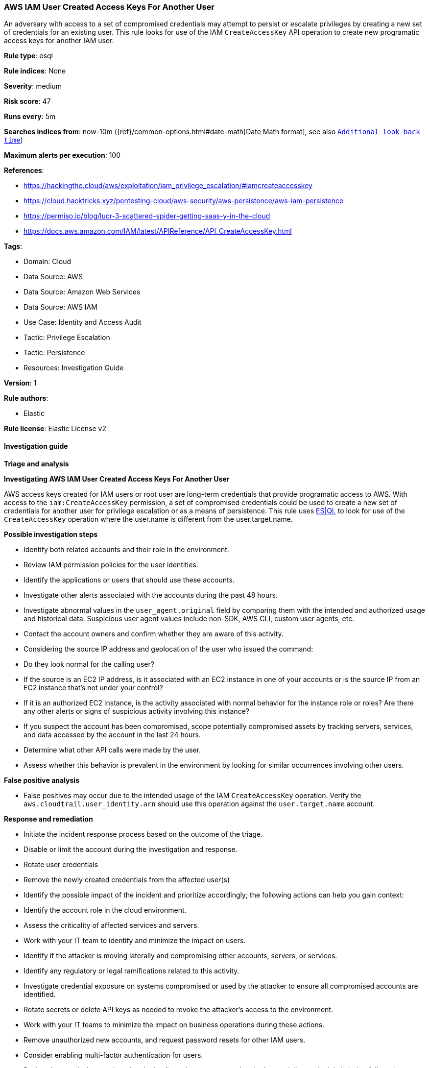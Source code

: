 [[aws-iam-user-created-access-keys-for-another-user]]
=== AWS IAM User Created Access Keys For Another User

An adversary with access to a set of compromised credentials may attempt to persist or escalate privileges by creating a new set of credentials for an existing user. This rule looks for use of the IAM `CreateAccessKey` API operation to create new programatic access keys for another IAM user.

*Rule type*: esql

*Rule indices*: None

*Severity*: medium

*Risk score*: 47

*Runs every*: 5m

*Searches indices from*: now-10m ({ref}/common-options.html#date-math[Date Math format], see also <<rule-schedule, `Additional look-back time`>>)

*Maximum alerts per execution*: 100

*References*: 

* https://hackingthe.cloud/aws/exploitation/iam_privilege_escalation/#iamcreateaccesskey
* https://cloud.hacktricks.xyz/pentesting-cloud/aws-security/aws-persistence/aws-iam-persistence
* https://permiso.io/blog/lucr-3-scattered-spider-getting-saas-y-in-the-cloud
* https://docs.aws.amazon.com/IAM/latest/APIReference/API_CreateAccessKey.html

*Tags*: 

* Domain: Cloud
* Data Source: AWS
* Data Source: Amazon Web Services
* Data Source: AWS IAM
* Use Case: Identity and Access Audit
* Tactic: Privilege Escalation
* Tactic: Persistence
* Resources: Investigation Guide

*Version*: 1

*Rule authors*: 

* Elastic

*Rule license*: Elastic License v2


==== Investigation guide



*Triage and analysis*



*Investigating AWS IAM User Created Access Keys For Another User*


AWS access keys created for IAM users or root user are long-term credentials that provide programatic access to AWS. 
With access to the `iam:CreateAccessKey` permission, a set of compromised credentials could be used to create a new 
set of credentials for another user for privilege escalation or as a means of persistence. This rule uses https://www.elastic.co/guide/en/security/master/rules-ui-create.html#create-esql-rule[ES|QL]
to look for use of the `CreateAccessKey` operation where the user.name is different from the user.target.name.



*Possible investigation steps*


- Identify both related accounts and their role in the environment.
- Review IAM permission policies for the user identities.
- Identify the applications or users that should use these accounts.
- Investigate other alerts associated with the accounts during the past 48 hours.
- Investigate abnormal values in the `user_agent.original` field by comparing them with the intended and authorized usage and historical data. Suspicious user agent values include non-SDK, AWS CLI, custom user agents, etc.
- Contact the account owners and confirm whether they are aware of this activity.
- Considering the source IP address and geolocation of the user who issued the command:
    - Do they look normal for the calling user?
    - If the source is an EC2 IP address, is it associated with an EC2 instance in one of your accounts or is the source IP from an EC2 instance that's not under your control?
    - If it is an authorized EC2 instance, is the activity associated with normal behavior for the instance role or roles? Are there any other alerts or signs of suspicious activity involving this instance?
- If you suspect the account has been compromised, scope potentially compromised assets by tracking servers, services, and data accessed by the account in the last 24 hours.
    - Determine what other API calls were made by the user.
    - Assess whether this behavior is prevalent in the environment by looking for similar occurrences involving other users.


*False positive analysis*


- False positives may occur due to the intended usage of the IAM `CreateAccessKey` operation. Verify the `aws.cloudtrail.user_identity.arn` should use this operation against the `user.target.name` account.


*Response and remediation*


- Initiate the incident response process based on the outcome of the triage.
- Disable or limit the account during the investigation and response.
    - Rotate user credentials
    - Remove the newly created credentials from the affected user(s)
- Identify the possible impact of the incident and prioritize accordingly; the following actions can help you gain context:
    - Identify the account role in the cloud environment.
    - Assess the criticality of affected services and servers.
    - Work with your IT team to identify and minimize the impact on users.
    - Identify if the attacker is moving laterally and compromising other accounts, servers, or services.
    - Identify any regulatory or legal ramifications related to this activity.
- Investigate credential exposure on systems compromised or used by the attacker to ensure all compromised accounts are identified. 
    - Rotate secrets or delete API keys as needed to revoke the attacker's access to the environment. 
    - Work with your IT teams to minimize the impact on business operations during these actions.
- Remove unauthorized new accounts, and request password resets for other IAM users.
- Consider enabling multi-factor authentication for users.
- Review the permissions assigned to the implicated user to ensure that the least privilege principle is being followed.
- Implement security best practices https://aws.amazon.com/premiumsupport/knowledge-center/security-best-practices/[outlined] by AWS.
- Take the actions needed to return affected systems, data, or services to their normal operational levels.
- Identify the initial vector abused by the attacker and take action to prevent reinfection via the same vector.
- Using the incident response data, update logging and audit policies to improve the mean time to detect (MTTD) and the mean time to respond (MTTR).


==== Rule query


[source, js]
----------------------------------
from logs-aws.cloudtrail-*
| where event.provider == "iam.amazonaws.com" and event.action == "CreateAccessKey" and event.outcome == "success" and user.name != user.target.name

----------------------------------

*Framework*: MITRE ATT&CK^TM^

* Tactic:
** Name: Persistence
** ID: TA0003
** Reference URL: https://attack.mitre.org/tactics/TA0003/
* Technique:
** Name: Account Manipulation
** ID: T1098
** Reference URL: https://attack.mitre.org/techniques/T1098/
* Sub-technique:
** Name: Additional Cloud Credentials
** ID: T1098.001
** Reference URL: https://attack.mitre.org/techniques/T1098/001/
* Tactic:
** Name: Privilege Escalation
** ID: TA0004
** Reference URL: https://attack.mitre.org/tactics/TA0004/
* Technique:
** Name: Account Manipulation
** ID: T1098
** Reference URL: https://attack.mitre.org/techniques/T1098/
* Sub-technique:
** Name: Additional Cloud Credentials
** ID: T1098.001
** Reference URL: https://attack.mitre.org/techniques/T1098/001/
